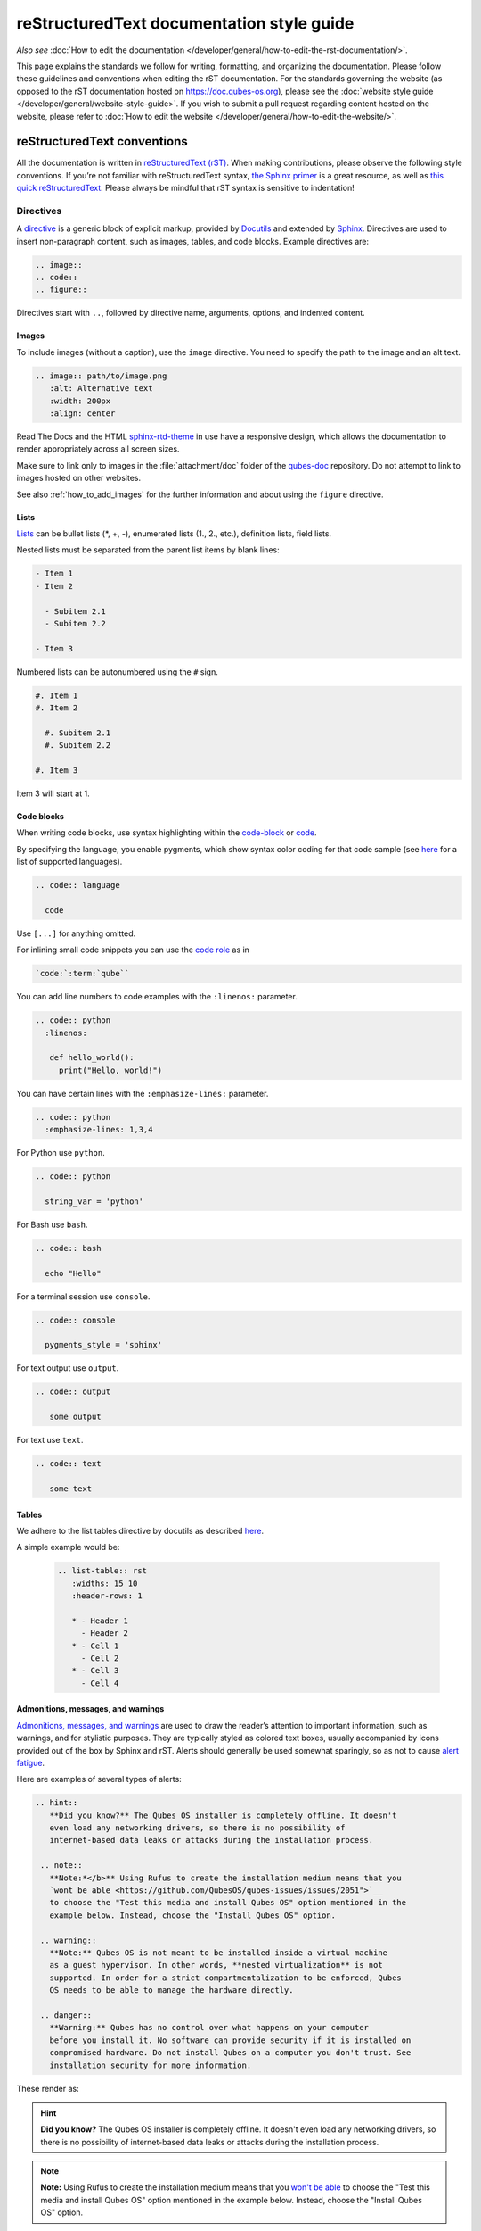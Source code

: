 ===========================================
reStructuredText documentation style guide
===========================================

*Also see* :doc:`How to edit the documentation </developer/general/how-to-edit-the-rst-documentation/>`.

This page explains the standards we follow for writing, formatting, and organizing the documentation.
Please follow these guidelines and conventions when editing the rST documentation.
For the standards governing the website (as opposed to the rST documentation hosted on `https://doc.qubes-os.org <https://doc.qubes-os.org>`__),
please see the :doc:`website style guide </developer/general/website-style-guide>`.
If you wish to submit a pull request regarding content hosted on the website, please refer to
:doc:`How to edit the website </developer/general/how-to-edit-the-website/>`.

reStructuredText conventions
----------------------------

All the documentation is written in `reStructuredText (rST) <https://docutils.sourceforge.io/rst.html>`__. When making contributions, please observe the following style conventions.
If you’re not familiar with reStructuredText syntax, `the Sphinx primer <https://www.sphinx-doc.org/en/master/usage/restructuredtext/basics.html>`__
is a great resource, as well as `this quick reStructuredText <https://docutils.sourceforge.io/docs/user/rst/quickref.html>`__.
Please always be mindful that rST syntax is sensitive to indentation!


Directives
^^^^^^^^^^

A `directive <https://www.sphinx-doc.org/en/master/usage/restructuredtext/directives.html>`__ is a generic block of explicit markup,
provided by `Docutils <https://www.docutils.org/>`__ and extended by `Sphinx <https://www.sphinx-doc.org/>`__.
Directives are used to insert non-paragraph content, such as images, tables, and code blocks.
Example directives are:

.. code:: rst

   .. image::
   .. code::
   .. figure::

Directives start with ``..``, followed by directive name, arguments, options, and indented content.

Images
""""""

To include images (without a caption), use the ``image`` directive.
You need to specify the path to the image and an alt text.

.. code:: rst

  .. image:: path/to/image.png
     :alt: Alternative text
     :width: 200px
     :align: center

Read The Docs and the HTML `sphinx-rtd-theme <https://sphinx-rtd-theme.readthedocs.io/en/stable/>`__ in use
have a responsive design, which allows the documentation to render appropriately across all screen sizes.

Make sure to link only to images in the :file:`attachment/doc` folder of the `qubes-doc <https://github.com/QubesOS/qubes-doc>`__ repository.
Do not attempt to link to images hosted on other websites.

See also :ref:`how_to_add_images` for the further information and about using the ``figure`` directive.

Lists
"""""

`Lists <https://www.sphinx-doc.org/en/master/usage/restructuredtext/basics.html#lists-and-quote-like-blocks>`__ can be bullet lists (\*, +, -), enumerated lists (1., 2., etc.), definition lists, field lists.

Nested lists must be separated from the parent list items by blank lines:

.. code:: rst

  - Item 1
  - Item 2

    - Subitem 2.1
    - Subitem 2.2

  - Item 3

Numbered lists can be autonumbered using the ``#`` sign.

.. code:: rst

  #. Item 1
  #. Item 2

    #. Subitem 2.1
    #. Subitem 2.2

  #. Item 3

Item 3 will start at 1.

Code blocks
"""""""""""

When writing code blocks, use syntax highlighting within the `code-block <https://www.sphinx-doc.org/en/master/usage/restructuredtext/directives.html#directive-code-block>`__
or `code <https://www.sphinx-doc.org/en/master/usage/restructuredtext/directives.html#directive-code>`__.

By specifying the language, you enable pygments, which show syntax color coding for that code sample (see `here <https://pygments.org/languages/>`__ for a list of supported languages).

.. code:: rst

   .. code:: language

     code



Use ``[...]`` for anything omitted.

For inlining small code snippets you can use the `code role <https://www.sphinx-doc.org/en/master/usage/restructuredtext/roles.html#role-code>`__ as in

.. code:: rst

   `code:`:term:`qube``

You can add line numbers to code examples with the ``:linenos:`` parameter.

.. code:: rst

    .. code:: python
      :linenos:

       def hello_world():
         print("Hello, world!")


You can have certain lines with the ``:emphasize-lines:`` parameter.

.. code:: rst

 .. code:: python
   :emphasize-lines: 1,3,4



For Python use ``python``.

.. code:: rst

    .. code:: python

      string_var = 'python'

For Bash use ``bash``.

.. code:: rst

    .. code:: bash

      echo "Hello"

For a terminal session use ``console``.

.. code:: rst

    .. code:: console

      pygments_style = 'sphinx'

For text output use ``output``.

.. code:: rst

    .. code:: output

       some output

For text use ``text``.

.. code:: rst

    .. code:: text

       some text


Tables
""""""

We adhere to the list tables directive by docutils as described `here <https://docutils.sourceforge.io/docs/ref/rst/directives.html#list-table-1>`__.

A simple example would be:

    .. code:: rst

        .. list-table:: rst
           :widths: 15 10
           :header-rows: 1

           * - Header 1
             - Header 2
           * - Cell 1
             - Cell 2
           * - Cell 3
             - Cell 4

Admonitions, messages, and warnings
"""""""""""""""""""""""""""""""""""

`Admonitions, messages, and warnings <https://www.sphinx-doc.org/en/master/usage/restructuredtext/directives.html#admonitions-messages-and-warnings>`__ are used to draw the reader’s attention to important information, such as warnings, and for stylistic purposes.
They are typically styled as colored text boxes, usually accompanied by icons provided out of the box by Sphinx and rST.
Alerts should generally be used somewhat sparingly, so as not to cause `alert fatigue <https://en.wikipedia.org/wiki/Alarm_fatigue>`__.

Here are examples of several types of alerts:

.. code:: rst

    .. hint::
       **Did you know?** The Qubes OS installer is completely offline. It doesn't
       even load any networking drivers, so there is no possibility of
       internet-based data leaks or attacks during the installation process.

     .. note::
       **Note:*</b>** Using Rufus to create the installation medium means that you
       `wont be able <https://github.com/QubesOS/qubes-issues/issues/2051">`__
       to choose the "Test this media and install Qubes OS" option mentioned in the
       example below. Instead, choose the "Install Qubes OS" option.

     .. warning::
       **Note:** Qubes OS is not meant to be installed inside a virtual machine
       as a guest hypervisor. In other words, **nested virtualization** is not
       supported. In order for a strict compartmentalization to be enforced, Qubes
       OS needs to be able to manage the hardware directly.

     .. danger::
       **Warning:** Qubes has no control over what happens on your computer
       before you install it. No software can provide security if it is installed on
       compromised hardware. Do not install Qubes on a computer you don't trust. See
       installation security for more information.



These render as:

.. hint::
       **Did you know?** The Qubes OS installer is completely offline. It doesn't
       even load any networking drivers, so there is no possibility of
       internet-based data leaks or attacks during the installation process.

.. note::
       **Note:** Using Rufus to create the installation medium means that you
       `won't be able <"https://github.com/QubesOS/qubes-issues/issues/2051">`__
       to choose the "Test this media and install Qubes OS" option mentioned in the
       example below. Instead, choose the "Install Qubes OS" option.

.. warning::
       **Note:** Qubes OS is not meant to be installed inside a virtual machine
       as a guest hypervisor. In other words, **nested virtualization** is not
       supported. In order for a strict compartmentalization to be enforced, Qubes
       OS needs to be able to manage the hardware directly.

.. danger::
       **Warning:** Qubes has no control over what happens on your computer
       before you install it. No software can provide security if it is installed on
       compromised hardware. Do not install Qubes on a computer you don't trust. See
       installation security for more information.


Glossary
""""""""

The Sphinx `glossary directive <https://www.sphinx-doc.org/en/master/usage/restructuredtext/directives.html#glossary>`__
is created with a simple ``.. glossary::`` block in :file:`/user/reference/glossary.rst`.
Anywhere else in the documentation you can link to a term using the role: :code:`:term:`qube``
which automatically generates a hyperlink to the glossary entry :term:`qube`.


Roles
^^^^^

Sphinx uses interpreted text `roles <https://www.sphinx-doc.org/en/master/usage/restructuredtext/roles.html>`__ to insert semantic markup into documents
and thus enhance the readability and consistency of the documentation.

Syntax is as follows:

.. code:: rst

   :rolename:`content`

In Qubes OS documentation the `doc <https://www.sphinx-doc.org/en/master/usage/referencing.html#role-doc>`__ and
`ref <https://www.sphinx-doc.org/en/master/usage/referencing.html#role-ref>`__ roles are used extensively
as described in :ref:`cross_referencing`.

The roles used in the Qubes OS documentation so far are:

- the ``:file:`` `role <https://www.sphinx-doc.org/en/master/usage/restructuredtext/roles.html#role-file>`__
- the ``:guilabel:`` `role <https://www.sphinx-doc.org/en/master/usage/restructuredtext/roles.html#role-guilabel>`__
- the ``:menuselection:`` `role <https://www.sphinx-doc.org/en/master/usage/restructuredtext/roles.html#role-menuselection>`__
- the ``:samp:`` `role <https://www.sphinx-doc.org/en/master/usage/restructuredtext/roles.html#role-samp>`__

Please continue using the above or new ones where appropriate.



Cross referencing:
^^^^^^^^^^^^^^^^^^

Use the `:doc:` role with a path

.. code:: rst

   :doc:`contributions </introduction/contributing>`.


use `:ref:` for specific sections

.. code:: rst

   :ref:`qubes <user/reference/glossary:qube>`


For further information please :ref:`cross_referencing`.


Hyperlink syntax
^^^^^^^^^^^^^^^^


Use non-reference-style links like

.. code:: rst

    `website <https://example.com/>`__

Do *not* use reference-style links like

.. code:: rst

   Some text link_

    :: _link:: https://example.org

This facilitates the localization process.

Take a look also :ref:`cross_referencing`.


Relative vs. absolute links
^^^^^^^^^^^^^^^^^^^^^^^^^^^

Always use relative rather than absolute paths for internal website links.
For example, use:

.. code:: rst

  text :doc:`contribute code </introduction/contributing>` text

instead of:

.. code:: rst

  text :doc:`contribute code </introduction/contributing>` text

You may use absolute URLs in the following cases:


- External links
- URLs that appear inside code blocks (e.g., in comments and document templates, and the plain text reproductions of `QSBs <https://www.qubes-os.org/security/qsb/>`__ and `Canaries <https://www.qubes-os.org/security/canary/>`__), since they’re not hyperlinks
- Git repo files like ``README.md`` and ``CONTRIBUTING.md``, since they’re not part of the documentation itself.


This rule is important because using absolute URLs for internal website links breaks:

- Serving the documentation offline
- Documentation localization
- Generating offline documentation


HTML and CSS
^^^^^^^^^^^^

Do not write HTML inside rST documents. In particular, never include HTML or CSS for styling, formatting, or white space control.
That belongs in the (S)CSS files instead.


Headings
^^^^^^^^

Sectioning uses underlines with different characters (=, -, ^, ", ', ~) to create different levels of headings.
This is also the recommended order provided.
It doesn't matter which characters you use in which order to mark a title, subtitle etc,
as long as they are in consistent use across the documentation.

Qubes OS uses the convention in `Python Developer’s Guide for documenting <https://devguide.python.org/documentation/markup/#sections>`__ which are as follows:


.. code: text
    # with overline, for parts
    * with overline, for chapters
    = for sections
    - for subsections
    ^ for subsubsections
    " for paragraphs


.. code:: rst

  Main Title
  =========

  Subsection
  ----------

  Sub-subsection
  ^^^^^^^^^^^^

  Paragraph
  """""""""



Text decorations
^^^^^^^^^^^^^^^^

Emphasis and Italics


- *Italics*: Use single asterisks

 .. code:: rst

    *italics*

- **Bold**: Use double asterisks.

 .. code:: rst

    **bold**

- ``Monospace``: Use backticks.

 .. code:: rst

    ``monospace``


Paragraph
^^^^^^^^^

Paragraphs are plain texts where indentation matters. Separate paragraphs by leaving a blank line between them.


Indentation
^^^^^^^^^^^

Use spaces instead of tabs. Use hanging indentations where appropriate.
rST is identation sensitiv markup language, similar to Python, please maintain consistent indentation (3 spaces) for readability.


Line wrapping
^^^^^^^^^^^^^

Do not hard wrap text, except where necessary (e.g., inside code blocks).


Writing guidelines
------------------

Correct use of terminology
^^^^^^^^^^^^^^^^^^^^^^^^^^

Familiarize yourself with the terms defined in the :doc:`glossary </user/reference/glossary>`. Use these terms consistently and accurately throughout your writing.

Sentence case in headings
^^^^^^^^^^^^^^^^^^^^^^^^^

Use sentence case (rather than title case) in headings for the reasons explained `here <https://www.sallybagshaw.com.au/articles/sentence-case-v-title-case/>`__. In particular, since the authorship of the Qubes documentation is decentralized and widely distributed among users from around the world, many contributors come from regions with different conventions for implementing title case, not to mention that there are often differing style guide recommendations even within a single region. It is much easier for all of us to implement sentence case consistently across our growing body of pages, which is very important for managing the ongoing maintenance burden and sustainability of the documentation.

Writing command-line examples
^^^^^^^^^^^^^^^^^^^^^^^^^^^^^

When providing command-line examples:

- Tell the reader where to open a terminal (dom0 or a specific domU), and show the command along with its output (if any) in a code block, e.g.:

 .. code:: rst

       Open a terminal in dom0 and run:
       .. code:: console
          $ cd test
          $ echo Hello
          Hello


- Precede each command with the appropriate command prompt: At a minimum, the prompt should contain a trailing ``#`` (for the user ``root``) or ``$`` (for other users) on Linux systems and ``>`` on Windows systems, respectively.

- Don’t try to add comments inside the code block. For example, *don’t* do this:

 .. code:: rst

       Open a terminal in dom0 and run:
       .. code:: console
          # Navigate to the new directory
          $ cd test
          # Generate a greeting
          $ echo Hello
          Hello

 The ``#`` symbol preceding each comment is ambiguous with a root command prompt. Instead, put your comments *outside* of the code block in normal prose.


Variable names in commands
^^^^^^^^^^^^^^^^^^^^^^^^^^


Syntactically distinguish variables in commands. For example, this is ambiguous:

.. code:: console

     $ qvm-run --dispvm=disposable-template --service qubes.StartApp+xterm



It should instead be:

.. code:: console

     $ qvm-run --dispvm=<DISPOSABLE_TEMPLATE> --service qubes.StartApp+xterm



Note that we syntactically distinguish variables in three ways:

1. Surrounding them in angled brackets (``< >``)

2. Using underscores (``_``) instead of spaces between words

3. Using all capital letters



We have observed that many novices make the mistake of typing the surrounding angled brackets (``< >``) on the command line, even after substituting the desired real value between them. Therefore, in documentation aimed at novices, we also recommend clarifying that the angled brackets should not be typed. This can be accomplished in one of several ways:

- Explicitly say something like “without the angled brackets.”

- Provide an example command using real values that excludes the angled brackets.

- If you know that almost all users will want to use (or should use) a specific command containing all real values and no variables, you might consider providing exactly that command and forgoing the version with variables. Novices may not realize which parts of the command they can substitute with different values, but if you’ve correctly judged that they should use the command you’ve provided as is, then this shouldn’t matter.



Capitalization of "qube"
^^^^^^^^^^^^^^^^^^^^^^^^


We introduced the term :term:`qube` as a user-friendly alternative to the term :term:`vm` in the context of Qubes OS. Nonetheless, “qube” is a common noun like the words “compartment” and “container.” Therefore, in English, “qube” follows the standard capitalization rules for common nouns. For example, “I have three qubes” is correct, while “I have three Qubes” is incorrect. Like other common nouns, “qube” should still be capitalized at the beginnings of sentences, the beginnings of sentence-case headings, and in title-case headings. Note, however, that starting a sentence with the plural of “qube” (e.g., “Qubes can be shut down…”) can be ambiguous, since it may not be clear whether the referent is a plurality of qubes, :term:`qubes os`, or even the Qubes OS Project itself. Hence, it is generally a good idea to rephrase such sentences in order to avoid this ambiguity.

Many people feel a strong temptation to capitalize the word “qube” all the time, like a proper noun, perhaps because it’s a new and unfamiliar term that’s closely associated with a particular piece of software (namely, Qubes OS). However, these factors are not relevant to the capitalization rules of English. In fact, it’s not unusual for new common nouns to be introduced into English, especially in the context of technology. For example, “blockchain” is a relatively recent technical term that’s a common noun. Why is it a common noun rather than a proper noun? Because proper nouns refer to *particular* people, places, things, and ideas. There are many different blockchains. However, even when there was just one, the word still denoted a collection of things rather than a particular thing. It happened to be the case that there was only one member in that collection at the time. For example, if there happened to be only one tree in the world, that wouldn’t change the way we capitalize sentences like, “John sat under a tree.” Intuitively, it makes sense that the addition and removal of objects from the world shouldn’t cause published books to become orthographicallly incorrect while sitting on their shelves.

Accordingly, the reason “qube” is a common noun rather than a proper noun is because it doesn’t refer to any one specific thing (in this case, any one specific virtual machine). Rather, it’s the term for any virtual machine in a Qubes OS installation. (Technically, while qubes are currently implemented as virtual machines, Qubes OS is independent of its underlying compartmentalization technology. Virtual machines could be replaced with a different technology, and qubes would still be called “qubes.”)

I have several qubes in my Qubes OS installation, and you have several in yours. Every Qubes OS user has their own set of qubes, just as each of us lives in some neighborhood on some street. Yet we aren’t tempted to treat words like “neighborhood” or “street” as proper nouns (unless, of course, they’re part of a name, like “Acorn Street”). Again, while this might seem odd because “qube” is a new word that we invented, that doesn’t change how English works. After all, *every* word was a new word that someone invented at some point (otherwise we wouldn’t have any words at all). We treat “telephone,” “computer,” “network,” “program,” and so on as common nouns, even though those were all new technological inventions in the not-too-distant past (on a historical scale, at least). So, we shouldn’t allow ourselves to be confused by irrelevant factors, like the fact that the inventors happened to be *us* or that the invention was *recent* or is not in widespread use among humanity.

English language conventions
^^^^^^^^^^^^^^^^^^^^^^^^^^^^


For the sake of consistency and uniformity, the Qubes documentation aims to follow the conventions of American English, where applicable. (Please note that this is an arbitrary convention for the sake consistency and not a value judgment about the relative merits of British versus American English.)

Organizational guidelines
-------------------------


Do not duplicate documentation
^^^^^^^^^^^^^^^^^^^^^^^^^^^^^^


Duplicating documentation is almost always a bad idea. There are many reasons for this. The main one is that almost all documentation has to be updated as some point. When similar documentation appears in more than one place, it is very easy for it to get updated in one place but not the others (perhaps because the person updating it doesn’t realize it’s in more than once place). When this happens, the documentation as a whole is now inconsistent, and the outdated documentation becomes a trap, especially for novice users. Such traps are often more harmful than if the documentation never existed in the first place. The solution is to **link** to existing documentation rather than duplicating it. There are some exceptions to this policy (e.g., information that is certain not to change for a very long time), but they are rare.

Core vs. external documentation
^^^^^^^^^^^^^^^^^^^^^^^^^^^^^^^


Core documentation resides in the `Qubes OS Project’s official repositories <https://github.com/QubesOS/>`__, mainly in `qubes-doc <https://github.com/QubesOS/qubes-doc>`__. External documentation can be anywhere else (such as forums, community websites, and blogs), but there is an especially large collection in the `Qubes Forum <https://forum.qubes-os.org/docs>`__. External documentation should not be submitted to `qubes-doc <https://github.com/QubesOS/qubes-doc>`__. If you’ve written a piece of documentation that is not appropriate for `qubes-doc <https://github.com/QubesOS/qubes-doc>`__, we encourage you to submit it to the `Qubes Forum <https://forum.qubes-os.org/docs>`__ instead. However, *linking* to external documentation from `qubes-doc <https://github.com/QubesOS/qubes-doc>`__ is perfectly fine. Indeed, the maintainers of the `Qubes Forum <https://forum.qubes-os.org/>`__ should regularly submit PRs against the documentation index (see :ref:`edit_doc_index`) to add and update Qubes Forum links in the :ref:`“External documentation” <index:external documentation>` section of the documentation table of contents.

The main difference between **core** (or **official**) and **external** (or **community** or **unofficial**) documentation is whether it documents software that is officially written and maintained by the Qubes OS Project. The purpose of this distinction is to keep the core docs maintainable and high-quality by limiting them to the software output by the Qubes OS Project. In other words, we take responsibility for documenting all of the software we put out into the world, but it doesn’t make sense for us to take on the responsibility of documenting or maintaining documentation for anything else. For example, Qubes OS may use a popular Linux distribution for an official :doc:`TemplateVM </user/templates/templates>`. However, it would not make sense for a comparatively small project like ours, with modest funding and a lean workforce, to attempt to document software belonging to a large, richly-funded project with an army of paid and volunteer contributors, especially when they probably already have documentation of their own. This is particularly true when it comes to Linux in general. Although many users who are new to Qubes are also new to Linux, it makes absolutely no sense for our comparatively tiny project to try to document Linux in general when there is already a plethora of documentation out there.

Many contributors do not realize that there is a significant amount of work involved in *maintaining* documentation after it has been written. They may wish to write documentation and submit it to the core docs, but they see only their own writing process and fail to consider that it will have to be kept up-to-date and consistent with the rest of the docs for years afterward. Submissions to the core docs also have to :ref:`undergo a review process <developer/general/how-to-edit-the-rst-documentation:security>` to ensure accuracy before being merged, which takes up valuable time from the team. We aim to maintain high quality standards for the core docs (style and mechanics, formatting), which also takes up a lot of time. If the documentation involves anything external to the Qubes OS Project (such as a website, platform, program, protocol, framework, practice, or even a reference to a version number), the documentation is likely to become outdated when that external thing changes. It’s also important to periodically review and update this documentation, especially when a new Qubes release comes out. Periodically, there may be technical or policy changes that affect all the core documentation. The more documentation there is relative to maintainers, the harder all of this will be. Since there are many more people who are willing to write documentation than to maintain it, these individually small incremental additions amount to a significant maintenance burden for the project.

On the positive side, we consider the existence of community documentation to be a sign of a healthy ecosystem, and this is quite common in the software world. The community is better positioned to write and maintain documentation that applies, combines, and simplifies the official documentation, e.g., tutorials that explain how to install and use various programs in Qubes, how to create custom VM setups, and introductory tutorials that teach basic Linux concepts and commands in the context of Qubes. In addition, just because the Qubes OS Project has officially written and maintains some flexible framework, such as ``qrexec``, it does not make sense to include every tutorial that says “here’s how to do something cool with ``qrexec`` in the core docs. Such tutorials generally also belong in the community documentation.

See `#4693 <https://github.com/QubesOS/qubes-issues/issues/4693>`__ for more background information.


Release-specific documentation
^^^^^^^^^^^^^^^^^^^^^^^^^^^^^^


*See* `#5308 <https://github.com/QubesOS/qubes-issues/issues/5308>`__ *for pending changes to this policy.*

We maintain only one set of documentation for Qubes OS. We do not maintain a different set of documentation for each release of Qubes. Our single set of Qubes OS documentation is updated on a continual, rolling basis. Our first priority is to document all **current, stable releases** of Qubes. Our second priority is to document the next, upcoming release (if any) that is currently in the beta or release candidate stage.

In cases where a documentation page covers functionality that differs considerably between Qubes OS releases, the page should be subdivided into clearly-labeled sections that cover the different functionality in different releases (examples below).

In general, avoid mentioning specific Qubes versions in the body text of documentation, as these references rapidly go out of date and become misleading to readers.

Incorrect Example
^^^^^^^^^^^^^^^^^


.. code:: rst

     How to Foo
     ==========

     Fooing is the process by which one foos. There are both general and specific
     versions of fooing, which vary in usefulness depending on your goals, but for
     the most part, all fooing is fooing.

     To foo in Qubes 3.2:
        .. code:: console
           $ qvm-foo <foo-bar>

     Note that this does not work in Qubes 4.0, where there is a special widget
     for fooing, which you can find in the lower-right corner of the screen in
     the Foo Manager. Alternatively, you can use the more general ``qubes-baz``
     command introduced in 4.0:
        .. code:: console
           $ qubes-baz --foo <bar>

     Once you foo, make sure to close the baz before fooing the next bar.



Correct Example
^^^^^^^^^^^^^^^


.. code:: rst

     Qubes 3.2
     =========

     How to Foo
     ----------

     Fooing is the process by which one foos. There are both general and specific
     versions of fooing, which vary in usefulness depending on your goals, but for
     the most part, all fooing is fooing.

     To foo:

        .. code:: console

           $ qvm-foo <foo-bar>

     Once you foo, make sure to close the baz before fooing the next bar.

     Qubes 4.0
     =========

     How to Foo
     ----------

     Fooing is the process by which one foos. There are both general and specific
     versions of fooing, which vary in usefulness depending on your goals, but for
     the most part, all fooing is fooing.

     There is a special widget for fooing, which you can find in the lower-right
     corner of the screen in the Foo Manager. Alternatively, you can use the
     general ``qubes-baz`` command:

        .. code:: console

          $ qubes-baz --foo <bar>

     Once you foo, make sure to close the baz before fooing the next bar.



Subdividing the page into clearly-labeled sections for each release has several benefits:

- It preserves good content for older (but still supported) releases. Many documentation contributors are also people who prefer to use the latest release. Many of them are tempted to *replace* existing content that applies to an older, supported release with content that applies only to the latest release. This is somewhat understandable. Since they only use the latest release, they may be focused on their own experience, and they may even regard the older release as deprecated, even when it’s actually still supported. However, allowing this replacement of content would do a great disservice to those who still rely on the older, supported release. In many cases, these users value the stability and reliability of the older, supported release. With the older, supported release, there has been more time to fix bugs and make improvements in both the software and the documentation. Consequently, much of the documentation content for this release may have gone through several rounds of editing, review, and revision. It would be a tragedy for this content to vanish while the very set of users who most prize stability and reliability are depending on it.

- It’s easy for readers to quickly find the information they’re looking for, since they can go directly to the section that applies to their release.

- It’s hard for readers to miss information they need, since it’s all in one place. In the incorrect example, information that the reader needs could be in any paragraph in the entire document, and there’s no way to tell without reading the entire page. In the correct example, the reader can simply skim the headings in order to know which parts of the page need to be read and which can be safely ignored. The fact that some content is repeated in the two release-specific sections is not a problem, since no reader has to read the same thing twice. Moreover, as one release gets updated, it’s likely that the documentation for that release will also be updated. Therefore, content that is initially duplicated between release-specific sections will not necessarily stay that way, and this is a good thing: We want the documentation for a release that *doesn’t* change to stay the same, and we want the documentation for a release that *does* change to change along with the software.

- It’s easy for documentation contributors and maintainers to know which file to edit and update, since there’s only one page for all Qubes OS releases. Initially creating the new headings and duplicating content that applies to both is only a one-time cost for each page, and many pages don’t even require this treatment, since they apply to all currently-supported Qubes OS releases.



By contrast, an alternative approach, such as segregating the documentation into two different branches, would mean that contributions that apply to both Qubes releases would only end up in one branch, unless someone remembered to manually submit the same thing to the other branch and actually made the effort to do so. Most of the time, this wouldn’t happen. When it did, it would mean a second pull request that would have to be reviewed. Over time, the different branches would diverge in non-release-specific content. Good general content that was submitted only to one branch would effectively disappear once that release was deprecated. (Even if it were still on the website, no one would look at it, since it would explicitly be in the subdirectory of a deprecated release, and there would be a motivation to remove it from the website so that search results wouldn’t be populated with out-of-date information.)

For further discussion about release-specific documentation in Qubes, see `here <https://groups.google.com/d/topic/qubes-users/H9BZX4K9Ptk/discussion>`__.

Git conventions
---------------


Please follow our :ref:`Git commit message guidelines <developer/code/coding-style:commit message guidelines>`.



Cheatsheet: Markdown vs. reStructuredText
-----------------------------------------

Headings
^^^^^^^^

**Markdown:**

    .. code:: markdown

        # Heading 1
        ## Heading 2
        ### Heading 3

**reStructuredText:**

    .. code:: rst

        ============
        Heading 1
        ============

        Heading 2
        ----------

        Heading 3
        ^^^^^^^^^

Hyperlinks
^^^^^^^^^^

External

**Markdown:**

    .. code:: markdown

        [Link Text](http://example.com)

**reStructuredText:**

    .. code:: rst

        `Link Text <http://example.com>`__

Internal

**Markdown:**

    .. code:: markdown

        [Link Text](/doc/some-file)

**reStructuredText:**

    .. code:: rst

        :doc:`Link Text </path/to/file>`


For example on cross referencing please see :ref:`cross_referencing`.

Text Decoration
^^^^^^^^^^^^^^^

**Markdown:**

    .. code:: markdown

        *Italic* or _Italic_
        **Bold** or __Bold__
        ~~Strikethrough~~

**reStructuredText:**

    .. code:: rst

        *Italic*
        **Bold**
        :strike:`Strikethrough`

Lists
^^^^^

**Markdown:**

    .. code:: markdown

        - Item 1
        - Item 2
          - Subitem 1
          - Subitem 2

        1. Item 1
        2. Item 2
           a. Subitem 1
           b. Subitem 2

**reStructuredText:**

    .. code:: rst

        - Item 1
        - Item 2
          - Subitem 1
          - Subitem 2

        1. Item 1
        2. Item 2
           a. Subitem 1
           b. Subitem 2

Tables
^^^^^^

**Markdown:**

    .. code:: markdown

        | Header 1 | Header 2 |
        |----------|----------|
        | Cell 1   | Cell 2   |
        | Cell 3   | Cell 4   |

**reStructuredText:**
    .. code:: rst

        .. list-table:: rst
           :widths: 15 10
           :header-rows: 1

           * - Header 1
             - Header 2
           * - Cell 1
             - Cell 2
           * - Cell 3
             - Cell 4

Code Blocks
^^^^^^^^^^^

**Markdown:**
    .. code:: markdown

        ```python
        print("Hello, world!")
        ```

**reStructuredText:**

    .. code:: rst

        .. code:: python

            print("Hello, world!")

Alerts and Warnings
^^^^^^^^^^^^^^^^^^^

**Markdown:**

Markdown does not have built-in support for alerts and warnings.

**reStructuredText:**
    .. code:: rst

        .. note::
           This is a note.

        .. warning::
           This is a warning.

        .. danger::
           This is a danger message.
